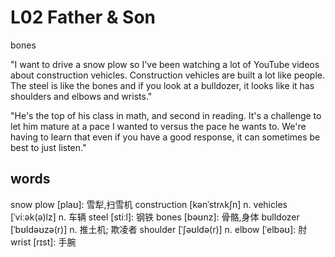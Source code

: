 * L02 Father & Son
bones

"I want to drive a snow plow
	so I've been watching a lot of YouTube videos about construction vehicles.
Construction vehicles are built a lot like people.
The steel is like the bones and if you look at a bulldozer,
	it looks like it has shoulders and elbows and wrists."

"He's the top of his class in math, and second in reading.
It's a challenge to let him mature at a pace I wanted to versus the pace he wants to.
We're having to learn that even if you have a good response, it can sometimes be best to just listen."

** words
snow plow [plaʊ]: 雪犁,扫雪机
construction [kənˈstrʌkʃn] n.
vehicles [ˈviːək(ə)lz] n. 车辆
steel [stiːl]: 钢铁
bones [bəʊnz]: 骨骼,身体
bulldozer [ˈbʊldəʊzə(r)] n. 推土机; 欺凌者
shoulder [ˈʃəʊldə(r)] n.
elbow [ˈelbəʊ]: 肘
wrist [rɪst]: 手腕
